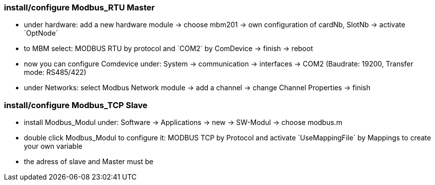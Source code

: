 === install/configure Modbus_RTU Master

    - under hardware: add a new hardware module -> choose mbm201 -> own configuration of cardNb, SlotNb -> activate `OptNode´ 
    - to MBM select: MODBUS RTU by protocol and `COM2´ by ComDevice -> finish -> reboot
    - now you can configure Comdevice under: System -> communication -> interfaces -> COM2 (Baudrate: 19200, Transfer mode: RS485/422)
    - under Networks: select Modbus Network module -> add a channel -> change Channel Properties -> finish
    

=== install/configure Modbus_TCP Slave

    - install Modbus_Modul under: Software -> Applications -> new -> SW-Modul -> choose modbus.m
    - double click Modbus_Modul to configure it: MODBUS TCP by Protocol and activate `UseMappingFile´ by Mappings to create your own variable
    - the adress of slave and Master must be 
    
    

